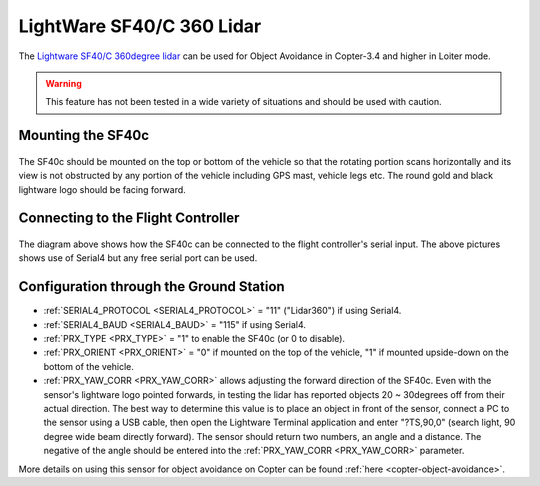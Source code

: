 .. _common-lightware-sf40c-objectavoidance:

==========================
LightWare SF40/C 360 Lidar
==========================

The `Lightware SF40/C 360degree lidar <https://lightware.co.za/collections/lidar-rangefinders/products/sf40-c-100-m>`__ can be used for Object Avoidance in Copter-3.4 and higher in Loiter mode.

.. warning::

   This feature has not been tested in a wide variety of situations and should be used with caution.

..  youtube:: BDBSpR1Dw_8
    :width: 100%

Mounting the SF40c
------------------

   .. image:: ../../../images/lightware-sf40c.png
       :target: ../_images/lightware-sf40c.png
       :width: 300px

The SF40c should be mounted on the top or bottom of the vehicle so that the rotating portion scans horizontally and its view is not obstructed by any portion of the vehicle including GPS mast, vehicle legs etc.  The round gold and black lightware logo should be facing forward.
    
Connecting to the Flight Controller
-----------------------------------

   .. image:: ../../../images/lightware-sf40c-pixhawk.png
       :target: ../_images/lightware-sf40c-pixhawk.png

The diagram above shows how the SF40c can be connected to the flight controller's serial input.  The above pictures shows use of Serial4 but any free serial port can be used.

Configuration through the Ground Station
----------------------------------------

- :ref:`SERIAL4_PROTOCOL <SERIAL4_PROTOCOL>` = "11" ("Lidar360") if using Serial4.
- :ref:`SERIAL4_BAUD <SERIAL4_BAUD>` =  "115" if using Serial4.
- :ref:`PRX_TYPE <PRX_TYPE>` = "1" to enable the SF40c (or 0 to disable).
- :ref:`PRX_ORIENT <PRX_ORIENT>` = "0" if mounted on the top of the vehicle, "1" if mounted upside-down on the bottom of the vehicle.
- :ref:`PRX_YAW_CORR <PRX_YAW_CORR>` allows adjusting the forward direction of the SF40c.  Even with the sensor's lightware logo pointed forwards, in testing the lidar has reported objects 20 ~ 30degrees off from their actual direction.  The best way to determine this value is to place an object in front of the sensor, connect a PC to the sensor using a USB cable, then open the Lightware Terminal application and enter "?TS,90,0" (search light, 90 degree wide beam directly forward).  The sensor should return two numbers, an angle and a distance.  The negative of the angle should be entered into the :ref:`PRX_YAW_CORR <PRX_YAW_CORR>` parameter.

More details on using this sensor for object avoidance on Copter can be found :ref:`here <copter-object-avoidance>`.
